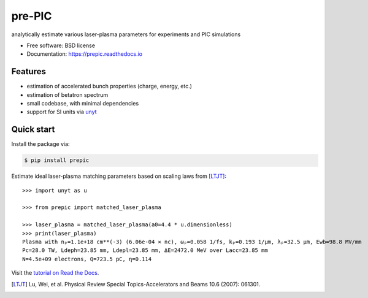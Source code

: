 =======
pre-PIC
=======


.. image:: https://img.shields.io/pypi/v/prepic.svg
   :target: https://pypi.python.org/pypi/prepic


.. image:: https://img.shields.io/travis/berceanu/prepic.svg
   :target: https://travis-ci.org/berceanu/prepic


.. image:: https://readthedocs.org/projects/prepic/badge/?version=latest
   :target: https://prepic.readthedocs.io/en/latest/?badge=latest
   :alt: Documentation Status


.. image:: https://pyup.io/repos/github/berceanu/prepic/shield.svg
   :target: https://pyup.io/repos/github/berceanu/prepic
   :alt: Updates


.. image:: https://codecov.io/gh/berceanu/prepic/branch/master/graph/badge.svg
   :target: https://codecov.io/gh/berceanu/prepic


.. image:: https://img.shields.io/pypi/l/prepic.svg
   :target: https://github.com/berceanu/prepic/blob/master/LICENSE
   :alt: PyPI - License


analytically estimate various laser-plasma parameters for experiments and PIC simulations


* Free software: BSD license
* Documentation: https://prepic.readthedocs.io


Features
--------

* estimation of accelerated bunch properties (charge, energy, etc.)
* estimation of betatron spectrum
* small codebase, with minimal dependencies
* support for SI units via `unyt <https://github.com/yt-project/unyt>`_


Quick start
-----------

Install the package via:

.. code-block:: console

        $ pip install prepic

Estimate ideal laser-plasma matching parameters based on scaling laws from [LTJT]_::

    >>> import unyt as u

    >>> from prepic import matched_laser_plasma

    >>> laser_plasma = matched_laser_plasma(a0=4.4 * u.dimensionless)
    >>> print(laser_plasma)
    Plasma with nₚ=1.1e+18 cm**(-3) (6.06e-04 × nc), ωₚ=0.058 1/fs, kₚ=0.193 1/µm, λₚ=32.5 µm, Ewb=98.8 MV/mm
    Pc=28.0 TW, Ldeph=23.85 mm, Ldepl=23.85 mm, ΔE=2472.0 MeV over Lacc=23.85 mm
    N=4.5e+09 electrons, Q=723.5 pC, η=0.114

Visit the `tutorial on Read the Docs <https://prepic.readthedocs.io/en/latest/usage.html>`__.

.. [LTJT] Lu, Wei, et al. Physical Review Special Topics-Accelerators and Beams 10.6 (2007): 061301.
